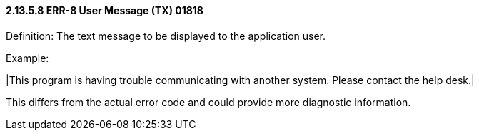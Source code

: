 ==== 2.13.5.8 ERR-8 User Message (TX) 01818

Definition: The text message to be displayed to the application user.

Example:

|This program is having trouble communicating with another system. Please contact the help desk.|

This differs from the actual error code and could provide more diagnostic information.

